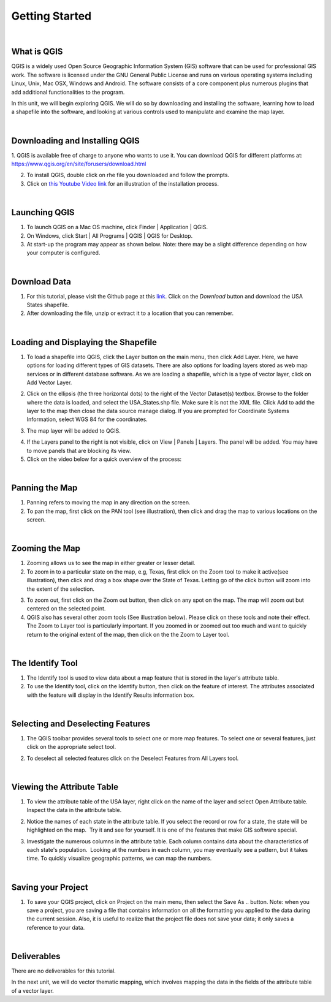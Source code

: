 
Getting Started
================== 


|


What is QGIS
-------------
QGIS is a widely used Open Source Geographic Information System (GIS) software that can be used for professional GIS work.  The software is licensed under the GNU General Public License and runs on various operating systems including Linux, Unix, Mac OSX, Windows and Android.  The software consists of a core component plus numerous plugins that add additional functionalities to the program.

In this unit, we will begin exploring QGIS.  We will do so by downloading and installing the software, learning how to load a shapefile into the software, and looking at various controls used to manipulate and examine the map layer.  


|

Downloading and Installing QGIS
---------------------------------

1. QGIS is available free of charge to anyone who wants to use it. You can download QGIS for different platforms at:
https://www.qgis.org/en/site/forusers/download.html 

2. To install QGIS, double click on rhe file you downloaded and follow the prompts.  


3. Click on `this Youtube Video link <https://www.youtube.com/embed/wMBmc76Vk_4>`_ for an illustration of the installation process.



|


Launching QGIS 
----------------

1. To launch QGIS on a Mac OS machine, click Finder | Application | QGIS. 


2. On Windows, click Start | All Programs | QGIS | QGIS for Desktop. 
 

3. At start-up the program may appear as shown below. Note: there may be a slight difference depending on how your computer is configured. 
 
.. image:: img/intro_qgis.png
   :alt: QGIS at startup



|

Download Data
-------------------------
1. For this tutorial, please visit the Github page at this `link <https://github.com/hsemple/-Covid19/blob/master/USA-2.zip>`_. Click on the *Download* button and download the USA States shapefile.


2. After downloading the file, unzip or extract it to a location that you can remember.


|



Loading and Displaying the Shapefile 
------------------------------------

1. To load a shapefile into QGIS, click the Layer button on the main menu, then click Add  Layer. Here, we have options for loading different types of GIS datasets.  There are also options for loading layers stored as web map services or in different database software.  As we are loading a shapefile, which is a type of vector layer, click on Add Vector Layer. 
 

.. image:: img/load_vectorlayer.png
   :alt: Loading Vector Layer into QGIS


 
2. Click on the ellipsis (the three horizontal dots) to the right of the Vector Dataset(s) textbox. Browse to the folder where the data is loaded, and select the USA_States.shp file. Make sure it is not the XML file.  Click Add to add the layer to the map then close the data source manage dialog. If you are prompted for Coordinate Systems Information, select WGS 84 for the coordinates.


.. image:: img/data_source_manager.png
   :alt: QGIS Data Source Manager



 
3. The map layer will be added to QGIS.

.. image:: img/Display_USA_Layer.png
   :alt: Display Layer



 

4. If the Layers panel to the right is not visible, click on View  | Panels | Layers. The panel will be added. You may have to move panels that are blocking its view. 
 


5. Click on the video below for a quick overview of the process:

.. raw:: html

   <iframe width="560" height="315" src="https://www.youtube.com/embed/q8T82P1uBT8" title="YouTube video player" frameborder="0" allow="accelerometer; autoplay; clipboard-write; encrypted-media; gyroscope; picture-in-picture" allowfullscreen></iframe>



|


Panning the Map
-----------------

1. Panning refers to moving the map in any direction on the screen. 


2. To pan the map, first click on the PAN tool (see illustration), then click and drag the map to various locations on the screen.  


.. image:: img/PanningMap.png
   :alt: Display Layer


|


Zooming the Map
-----------------

1. Zooming allows us to see the map in either greater or lesser detail. 


2. To zoom in to a particular state on the map, e.g, Texas, first click on the Zoom tool to make it active(see illustration), then click and drag a box shape over the State of Texas.  Letting go of the click button will zoom into the extent of the selection.


.. image:: img/Zoom_in_Tool.png
   :alt: Zoom in Tools


3. To zoom out, first click on the Zoom out button, then click on any spot on the map. The map will zoom out but centered on the selected point.


4. QGIS also has several other zoom tools (See illustration below). Please click on these tools and note their effect.  The Zoom to Layer tool is particularly important.  If you zoomed in or zoomed out too much and want to quickly return to the original extent of the map, then click on the the Zoom to Layer tool.


.. image:: img/zoom_buttons.png
   :alt: Zoom Buttons


|


The Identify Tool
-------------------
1. The Identify tool is used to view data about a map feature that is stored in the layer's attribute table.   

2. To use the Identify tool, click on the Identify button, then click on the feature of interest.  The attributes associated with the feature will display in the Identify Results information box.

.. image:: img/identify_tool.png
   :alt: Identify Tool


|

Selecting and Deselecting Features
-----------------------------------

1. The QGIS toolbar provides several tools to select one or more map features. To select one or several features, just click on the appropriate select tool.  


.. image:: img/deselect_features.png
   :alt: Select Feature Tool



2. To deselect all selected features click on the Deselect Features from All Layers tool.



|
 
Viewing the Attribute Table
----------------------------

1. To view the attribute table of the USA layer, right click on the name of the layer and select Open Attribute table. Inspect the data in the attribute table.


.. image:: img/view_attribute_table.png
   :alt: View Attribute Table


 
 
2. Notice the names of each state in the attribute table. If you select the record or row for a state, the state will be highlighted on the map.  Try it and see for yourself. It is one of the features that make GIS software special.


.. image:: img/view_attribute_table2.png
   :alt: View Attribute Table
 


3. Investigate the numerous columns in the attribute table. Each column contains data about the characteristics of each state's population.  Looking at the numbers in each column, you may eventually see a pattern, but it takes time. To quickly visualize geographic patterns, we can map the numbers. 


|

Saving your Project
--------------------


1. To save your QGIS project, click on Project on the main menu, then select the Save As .. button. Note: when you save a project, you are saving a file that contains information on all the formatting you applied to the data during the current session. Also, it is useful to realize that the project file does not save your data; it only saves a reference to your data.

.. image:: img/qgis_project.png
   :alt: View Attribute Table



|

Deliverables
-------------

There are no deliverables for this tutorial.

 




In the next unit, we will do vector thematic mapping, which involves mapping the data in the fields of the attribute table of a vector layer. 

